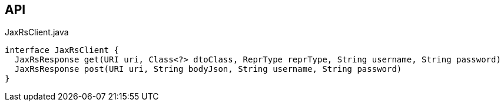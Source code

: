 :Notice: Licensed to the Apache Software Foundation (ASF) under one or more contributor license agreements. See the NOTICE file distributed with this work for additional information regarding copyright ownership. The ASF licenses this file to you under the Apache License, Version 2.0 (the "License"); you may not use this file except in compliance with the License. You may obtain a copy of the License at. http://www.apache.org/licenses/LICENSE-2.0 . Unless required by applicable law or agreed to in writing, software distributed under the License is distributed on an "AS IS" BASIS, WITHOUT WARRANTIES OR  CONDITIONS OF ANY KIND, either express or implied. See the License for the specific language governing permissions and limitations under the License.

== API

[source,java]
.JaxRsClient.java
----
interface JaxRsClient {
  JaxRsResponse get(URI uri, Class<?> dtoClass, ReprType reprType, String username, String password)
  JaxRsResponse post(URI uri, String bodyJson, String username, String password)
}
----

